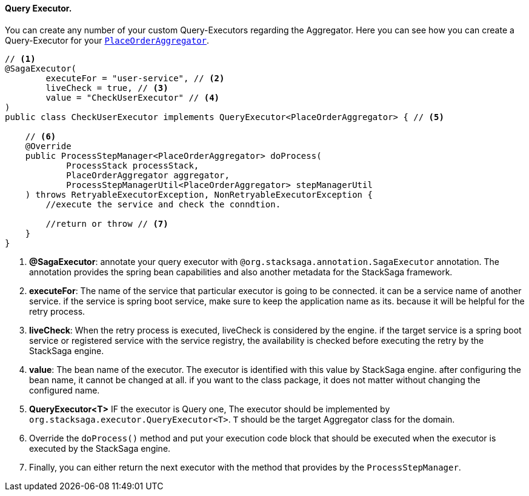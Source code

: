 ==== Query Executor. [[query_executor]]

You can create any number of your custom Query-Executors regarding the Aggregator.
Here you can see how you can create a Query-Executor for your `<<creating_aggregator_class,PlaceOrderAggregator>>`.

[source,java]
----
// <1>
@SagaExecutor(
        executeFor = "user-service", // <2>
        liveCheck = true, // <3>
        value = "CheckUserExecutor" // <4>
)
public class CheckUserExecutor implements QueryExecutor<PlaceOrderAggregator> { // <5>

    // <6>
    @Override
    public ProcessStepManager<PlaceOrderAggregator> doProcess(
            ProcessStack processStack,
            PlaceOrderAggregator aggregator,
            ProcessStepManagerUtil<PlaceOrderAggregator> stepManagerUtil
    ) throws RetryableExecutorException, NonRetryableExecutorException {
        //execute the service and check the conndtion.

        //return or throw // <7>
    }
}
----

<1> *@SagaExecutor*: annotate your query executor with `@org.stacksaga.annotation.SagaExecutor` annotation.
The annotation provides the spring bean capabilities and also another metadata for the StackSaga framework.

<2> *executeFor*: The name of the service that particular executor is going to be connected. it can be a service name of another service. if the service is spring boot service, make sure to keep the application name as its. because it will be helpful for the retry process.

<3> *liveCheck*: When the retry process is executed, liveCheck is considered by the engine. if the target service is a spring boot service or registered service with the service registry, the availability is checked before executing the retry by the StackSaga engine.

<4> *value*: The bean name of the executor.
The executor is identified with this value by StackSaga engine. after configuring the bean name, it cannot be changed at all. if you want to the class package, it does not matter without changing the configured name.

<5> *QueryExecutor<T>* IF the executor is Query one, The executor should be implemented by `org.stacksaga.executor.QueryExecutor<T>`. `T` should be the target Aggregator class for the domain.

<6> Override the `doProcess()`  method and put your execution code block that should be executed when the executor is executed by the StackSaga engine.

<7> Finally, you can either return the next executor with the method that provides by the `ProcessStepManager`.
